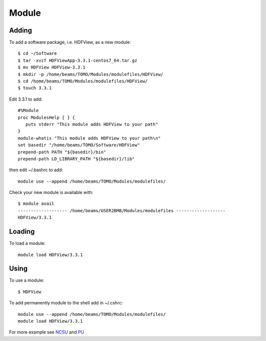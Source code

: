 Module
======

Adding
------

To add a software package, i.e. HDFView, as a new module::

    $ cd ~/Software
    $ tar -xvzf HDFViewApp-3.3.1-centos7_64.tar.gz
    $ mv HDFView HDFView-3.3.1
    $ mkdir -p /home/beams/TOMO/Modules/modulefiles/HDFView/
    $ cd /home/beams/TOMO/Modules/modulefiles/HDFView/
    $ touch 3.3.1

Edit 3.3.1 to add::

    #%Module
    proc ModulesHelp { } {
       puts stderr "This module adds HDFView to your path"
    }
    module-whatis "This module adds HDFView to your path\n"
    set basedir "/home/beams/TOMO/Software/HDFView"
    prepend-path PATH "${basedir}/bin"
    prepend-path LD_LIBRARY_PATH "${basedir}/lib"

then edit ~/.bashrc to add::

    module use --append /home/beams/TOMO/Modules/modulefiles/

Check your new module is available with::

    $ module avail
    ------------------- /home/beams/USER2BMB/Modules/modulefiles -------------------
    HDFView/3.3.1

Loading
-------

To load a module::

    module load HDFView/3.3.1

Using
-----

To use a module::

    $ HDFView


To add permanently module to the shell add in ~/.cshrc::

    module use --append /home/beams/TOMO/Modules/modulefiles/
    module load HDFView/3.3.1


For more example see `NCSU <https://hpc.ncsu.edu/Documents/user_modules.php>`_ and `PU <https://researchcomputing.princeton.edu/support/knowledge-base/custom-modules>`_